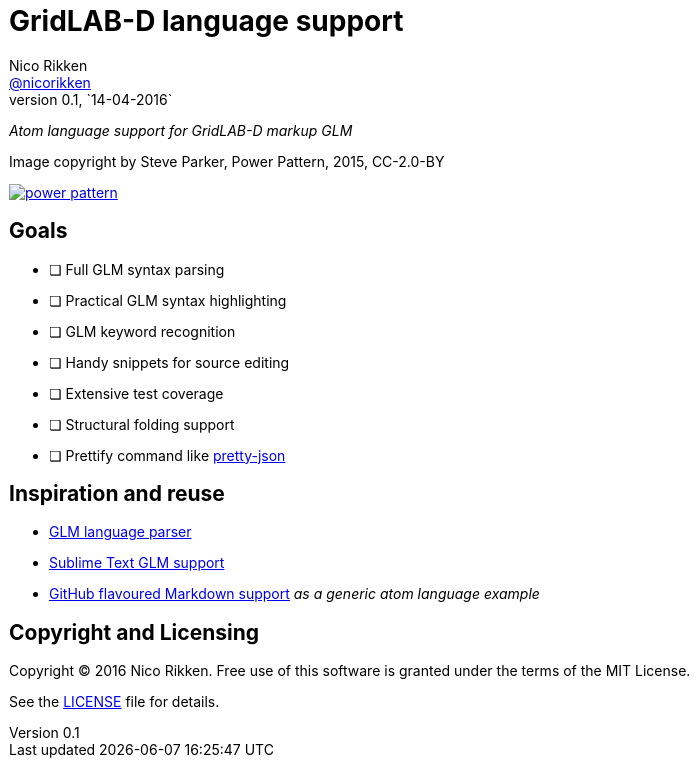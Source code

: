 = GridLAB-D language support
Nico Rikken <https://github.com/nicorikken[@nicorikken]>
v0.1, `14-04-2016`

_Atom language support for GridLAB-D markup GLM_

.Image copyright by Steve Parker, Power Pattern, 2015, CC-2.0-BY
image:doc/power-pattern.jpg[link="https://www.flickr.com/photos/mrsteveparker/16008590119"]

== Goals
- [ ] Full GLM syntax parsing
- [ ] Practical GLM syntax highlighting
- [ ] GLM keyword recognition
- [ ] Handy snippets for source editing
- [ ] Extensive test coverage
- [ ] Structural folding support
- [ ] Prettify command like https://github.com/federomero/pretty-json[pretty-json]

== Inspiration and reuse
- https://github.com/sordina/GLM[GLM language parser]
- https://github.com/dpinney/gridlabSublime[Sublime Text GLM support]
- https://github.com/atom/language-gfm[GitHub flavoured Markdown support] _as a generic atom language example_

== Copyright and Licensing
Copyright (C) 2016 Nico Rikken.
Free use of this software is granted under the terms of the MIT License.

See the <<LICENSE#,LICENSE>> file for details.